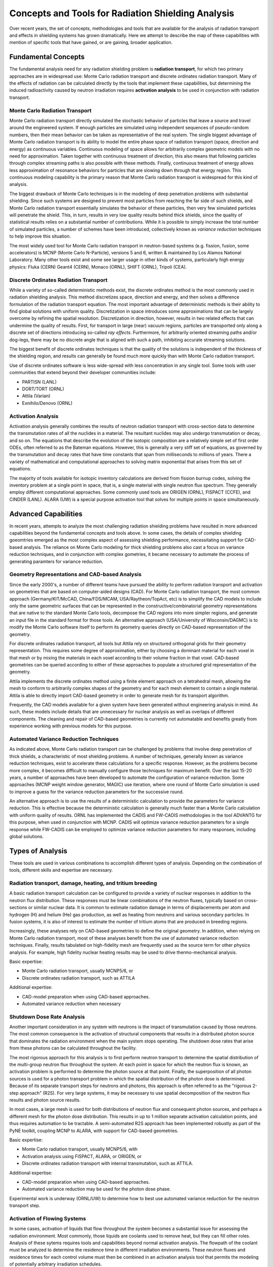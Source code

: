 Concepts and Tools for Radiation Shielding Analysis
====================================================

Over recent years, the set of concepts, methodologies and tools that are
available for the analysis of radiation transport and effects in shielding
systems has grown dramatically.  Here we attempt to describe the map of these
capabilities with mention of specific tools that have gained, or are gaining,
broader application.

Fundamental Concepts
--------------------

The fundamental analysis need for any radiation shielding problem is
**radiation transport**, for which two primary approaches are in widespread
use: Monte Carlo radiation transport and discrete ordinates radiation
transport.  Many of the effects of radiation can be calculated directly by the
tools that implement these capabilities, but determining the induced
radioactivity caused by neutron irradiation requires **activation analysis**
to be used in conjunction with radiation transport.

Monte Carlo Radiation Transport
++++++++++++++++++++++++++++++++

Monte Carlo radiation transport directly simulated the stochastic behavior of
particles that leave a source and travel around the engineered system.  If
enough particles are simulated using independent sequences of pseudo-random
numbers, then their mean behavior can be taken as representative of the real
system.  The single biggest advantage of Monte Carlo radiation transport is
its ability to model the entire phase space of radiation transport (space,
direction and energy) as continuous variables.  Continuous modeling of space
allows for
arbitrarily complex geometric models with no need for approximation.  Taken
together with continuous treatment of direction, this also means that
following particles through complex streaming paths is also possible with
these methods.  Finally, continuous treatment of energy allows less
approximation of resonance behaviors for particles that are slowing down
through that energy region.  This continuous modeling capability is the
primary reason that Monte Carlo radiation transport is widespread for this
kind of analysis.

The biggest drawback of Monte Carlo techniques is in the modeling of deep
penetration problems with substantial shielding.  Since such systems are
designed to prevent most particles from reaching the far side of such shields,
and Monte Carlo radiation transport essentially simulates the behavior of
these particles, then very few simulated particles will penetrate the shield.
This, in turn, results in very low quality results behind thick shields, since
the quality of statistical results relies on a substantial number of
contributions.  While it is possible to simply increase the total number of
simulated particles, a number of schemes have been introduced, collectively
known as *variance reduction* techniques to help improve this situation.

The most widely used tool for Monte Carlo radiation transport in neutron-based
systems (e.g. fission, fusion, some accelerators) is MCNP (Monte Carlo
N-Particle), versions 5 and 6, written & maintained by Los Alamos National
Laboratory.  Many other tools exist and some see larger usage in other kinds
of systems, particularly high energy physics: Fluka (CERN) Geant4 (CERN),
Monaco (ORNL), SHIFT (ORNL), Tripoli (CEA).

Discrete Ordinates Radiation Transport
+++++++++++++++++++++++++++++++++++++++

While a variety of so-called deterministic methods exist, the discrete
ordinates method is the most commonly used in radiation shielding analysis.
This method discretizes space, direction and energy, and then solves a
difference formulation of the radiation transport equation.  The most
important advantage of deterministic methods is their ability to find global
solutions with uniform quality.  Discretization in space introduces some
approximations that can be largely overcome by refining the spatial
resolution.  Discretization in direction, however, results in two related
effects that can undermine the quality of results.  First, for transport in
large (near) vacuum regions, particles are transported only along a discrete
set of directions introducing so-called *ray effects*.  Furthermore, for
arbitrarily oriented streaming paths and/or dog-legs, there may be no discrete
angle that is aligned with such a path, inhibiting accurate streaming
solutions.

The biggest benefit of discrete ordinates techniques is that the quality of
the solutions is independent of the thickness of the shielding region, and
results can generally be found much more quickly than with Monte Carlo
radiation transport.

Use of discrete ordinates software is less wide-spread with less
concentration in any single tool.  Some tools with user communities that
extend beyond their developer communities include:

* PARTISN (LANL)
* DORT/TORT (ORNL)
* Attila (Varian)
* Exnihilo/Denovo (ORNL)

Activation Analysis
+++++++++++++++++++++

Activation analysis generally combines the results of neutron radiation
transport with cross-section data to determine the transmutation rates of all
the nuclides in a material.  The resultant nuclides may also undergo
transmutation or decay, and so on.  The equations that describe the evolution
of the isotopic composition are a relatively simple set of first order ODEs,
often referred to as the Bateman equations.  However, this is generally a very
stiff set of equations, as governed by the transmutation and decay rates that
have time constants that span from milliseconds to millions of years.  There a
variety of mathematical and computational approaches to solving matrix
exponential that arises from this set of equations.

The majority of tools available for isotopic inventory calculations are
derived from fission burnup codes, solving the inventory problem at a single
point in space, that is, a single material with single neutron flux spectrum.
They generally employ different computational approaches.  Some commonly used
tools are ORIGEN (ORNL), FISPACT (CCFE), and CINDER (LANL).  ALARA (UW) is a
special purpose activation tool that solves for multiple points in space
simultaneously.

Advanced Capabilities
---------------------

In recent years, attempts to analyze the most challenging radiation shielding problems have resulted in more advanced capabilities beyond the fundamental concepts and tools above.  In some cases, the details of complex shielding goeomtries emerged as the most complex aspect of assessing shielding performance, necessitating support for CAD-based analysis.  The reliance on Monte Carlo modeling for thick shielding problems also cast a focus on variance reduction techniques, and in conjunction with complex gometries, it became necessary to automate the process of generating paramters for variance reduction.


Geometry Representations and CAD-based Analysis
+++++++++++++++++++++++++++++++++++++++++++++++

Since the early 2000's, a number of different teams have pursued the ability
to perform radiation transport and activation on geometries that are based on
computer-aided designs (CAD).  For Monte Carlo radiation transport, the most
common approach (Germany/KIT/McCAD, China/FDS/MCAM, USA/Raytheon/TopAct, etc)
is to simplify the CAD models to include only the same geometric surfaces that
can be represented in the constructive/combinatorial geometry representations
that are native to the standard Monte Carlo tools, decompose the CAD regions
into more simpler regions, and generate an input file in the standard format
for those tools.  An alternative approach (USA/University of Wisconsin/DAGMC)
is to modify the Monte Carlo software itself to perform its geometry queries
directly on CAD-based representation of the geometry.  

For discrete ordinates radiation transport, all tools but Attila rely on
structured orthogonal grids for their geometry representation.  This requires
some degree of approximation, either by choosing a dominant material for each
voxel in that mesh or by mixing the materials in each voxel according to their
volume fraction in that voxel.  CAD-based geometries can be queried according
to either of these approaches to populate a structured grid representation of
the geometry.

Attila implements the discrete ordinates method using a finite element
approach on a tetrahedral mesh, allowing the mesh to conform to arbitrarily
complex shapes of the geometry and for each mesh element to contain a single
material.  Attila is able to directly import CAD-based geometry in order to
generate mesh for its transport algorithm.

Frequently, the CAD models available for a given system have been generated
without engineering analysis in mind.  As such, these models include details
that are unnecessary for nuclear analysis as well as overlaps of different
components.  The cleaning and repair of CAD-based geometries is currently not
automatable and benefits greatly from experience working with previous models
for this purpose.

Automated Variance Reduction Techniques
+++++++++++++++++++++++++++++++++++++++

As indicated above, Monte Carlo radiation transport can be challenged by
problems that involve deep penetration of thick shields, a characteristic of
most shielding problems.  A number of techniques, generally known as variance
reduction techniques, exist to accelerate these calculations for a specific
response.  However, as the problems become more complex, it becomes difficult
to manually configure those techniques for maximum benefit.  Over the last
15-20 years, a number of approaches have been developed to automate the
configuration of variance reduction.  Some approaches (MCNP weight window
generator, MAGIC) use iteration, where one round of Monte Carlo simulation is
used to improve a guess for the variance reduction parameters for the
successive round.

An alternative approach is to use the results of a deterministic calculation
to provide the parameters for variance reduction.  This is effective because
the deterministic calculation is generally much faster than a Monte Carlo
calculation with uniform quality of results.  ORNL has implemented the CADIS
and FW-CADIS methodologies in the tool ADVANTG for this purpose, when used in
conjunction with MCNP.  CADIS will optimize variance reduction parameters for
a single response while FW-CADIS can be employed to optimize variance
reduction parameters for many responses, including global solutions.

Types of Analysis
------------------

These tools are used in various combinations to accomplish different types of
analysis.  Depending on the combination of tools, different skills and
expertise are necessary.

Radiation transport, damage, heating, and tritium breeding
++++++++++++++++++++++++++++++++++++++++++++++++++++++++++

A basic radiation transport calculation can be configured to provide a variety
of nuclear responses in addition to the neutron flux distribution.  These
responses must be linear combinations of the neutron fluxes, typically based
on cross-sections or similar nuclear data.  It is common to estimate radiation
damage in terms of displacements per atom and 
hydrogen (H) and helium (He) gas production, as well
as heating from neutrons and various secondary particles.  In fusion systems, it is also
of interest to estimate the number of tritium atoms that are produced in
breeding regions.

Increasingly, these analyses rely on CAD-based geometries to define the
original geometry.  In addition, when relying on Monte Carlo radiation transport, 
most of these analyses benefit from the use
of automated variance reduction techniques.  Finally, results tabulated on 
high-fidelity mesh are frequently used as the source term for other physics analysis.
For example, high fidelity nuclear heating results may be used to drive 
thermo-mechanical analysis.

Basic expertise: 

* Monte Carlo radiation transport, usually MCNP5/6, or
* Discrete ordinates radiation transport, such as ATTILA

Additional expertise: 

* CAD-model preparation when using CAD-based approaches.
* Automated variance reduction when necessary

Shutdown Dose Rate Analysis
++++++++++++++++++++++++++++

Another important consideration in any system with neutrons is the impact of
transmutation caused by those neutrons.  The most common consequence is the
activation of structural components that results in a distributed photon
source that dominates the radiation environment when the main system stops
operating.  The shutdown dose rates that arise from these photons can be
calculated throughout the facility.

The most rigorous approach for this analysis is to first perform neutron
transport to determine the spatial distribution of the multi-group neutron
flux throughout the system.  At each point in space for which the neutron flux
is known, an activation problem is performed to determine the photon source at
that point.  Finally, the superposition of all photon sources is used for a
photon transport problem in which the spatial distribution of the photon dose
is determined.  Because of its separate transport steps for neutrons and
photons, this approach is often referred to as the "rigorous 2-step approach"
(R2S). For very large systems, it may be necessary to use spatial
decomposition of the neutron flux results and photon source results.

In most cases, a large mesh is used for both distributions of neutron flux and
consequent photon sources, and perhaps a different mesh for the photon dose
distribution.  This results in up to 1 million separate activation calculation
points, and thus requires automation to be tractable.  A semi-automated R2S
approach has been implemented robustly as part of the PyNE toolkit, coupling
MCNP to ALARA, with support for CAD-based geometries.

Basic expertise: 

* Monte Carlo radiation transport, usually MCNP5/6, with  
* Activation analysis using FISPACT, ALARA, or ORIGEN, or
* Discrete ordinates radiation transport with internal transmutation, such as ATTILA.

Additional expertise: 

* CAD-model preparation when using CAD-based approaches.
* Automated variance reduction may be used for the photon dose phase.

Experimental work is underway (ORNL/UW) to determine how to best use automated
variance reduction for the neutron transport step.

Activation of Flowing Systems
+++++++++++++++++++++++++++++

In some cases, acitvation of liquids that flow throughout the system becomes a substantial issue for assessing the radiation environment.  Most commonly, those liquids are coolants used to remove heat, but they can fill other roles.  Analysis of these sytems requires tools and capabilities beyond normal activation analysis.  The flowpath of the coolant must be analyzed to determine the residence time in different irradiation environments.  These neutron fluxes and residence times for each control volume must then be combined in an activation analysis tool that permits the modeling of potentially arbitrary irradiation schedules.

Basic expertise:

* Monte Carlo radiation transport, usually MCNP5/6.  
* Activation analysis using FISPACT, ALARA, or ORIGEN

Additional expertise:

* Activation in complex irradiation histories with varying flux spectrums and
  irradiation times
* Fluid dynamics simulation of flow through complex structures


Resource Needs
---------------

As the fidelity and complexity of models has increased the computational
resource requirements have also grown.  Virtually all of the fundamental
tools, advanced capabilities, and analysis types requires 1000s or 10,000s of
cpu-hours for each calculation.  For deterministic radiation transport and
some applications of Monte Carlo radiation transport, this requires parallel
computing clusters with high-performance network interconnects.  Other
applications of Monte Carlo radiation transport, simple require access to a
large number of computers whether local or cloud resources.
